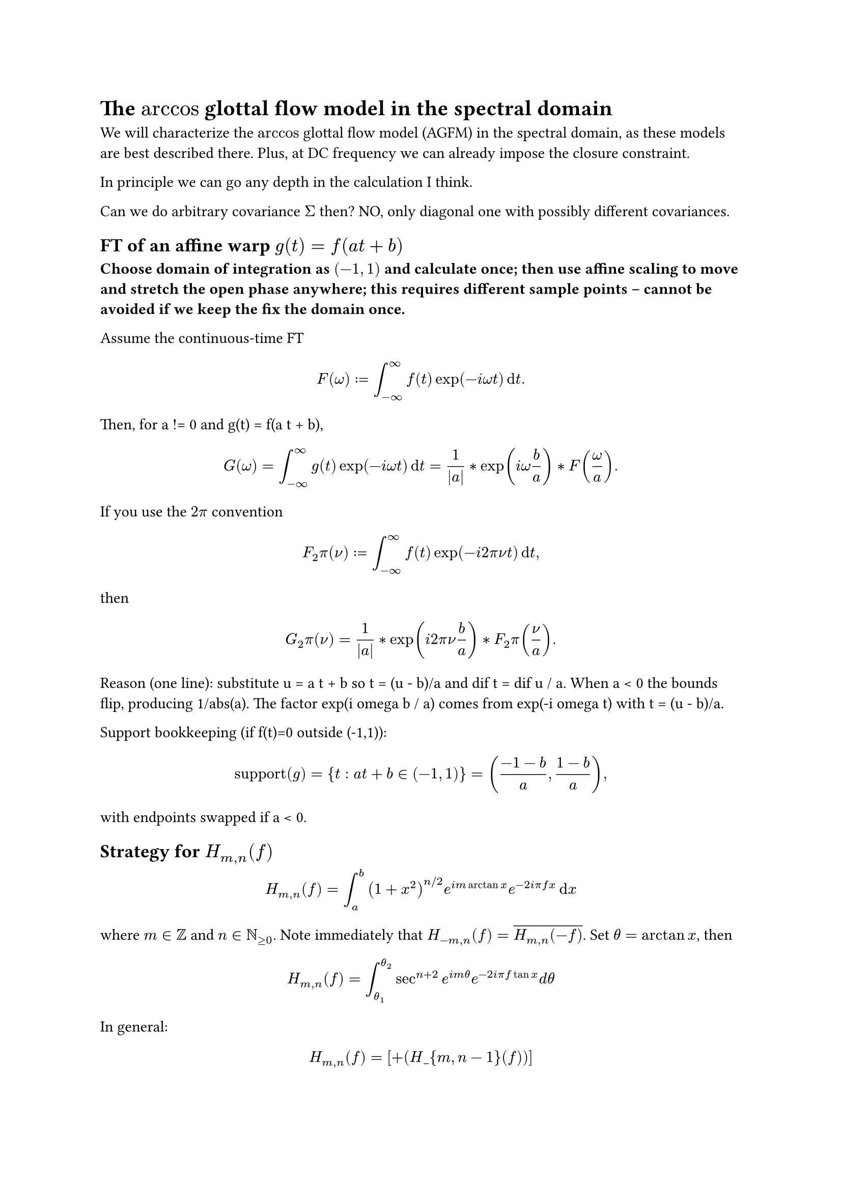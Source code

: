 = The $arccos$ glottal flow model in the spectral domain

We will characterize the $arccos$ glottal flow model (AGFM) in the spectral domain, as these models are best described there. Plus, at DC frequency we can already impose the closure constraint.

In principle we can go any depth in the calculation I think.

Can we do arbitrary covariance $Sigma$ then? NO, only diagonal one with possibly different covariances. // https://chatgpt.com/s/t_68dfa3181bf88191a3183a8138bf2969

== FT of an affine warp $g(t) = f(a t + b)$

*Choose domain of integration as $(-1,1)$ and calculate once; then use affine scaling to move and stretch the open phase anywhere; this requires different sample points -- cannot be avoided if we keep the fix the domain once.*

Assume the continuous-time FT
$
  F(omega) := integral_(-oo)^(oo) f(t) exp(-i omega t) dif t.
$

Then, for a != 0 and g(t) = f(a t + b),
$
  G(omega)
  = integral_(-oo)^(oo) g(t) exp(-i omega t) dif t
  = 1 / abs(a) * exp(i omega b / a) * F(omega / a).
$

If you use the $2 pi$ convention
$
  F_2pi(nu) := integral_(-oo)^(oo) f(t) exp(-i 2 pi nu t) dif t,
$
then
$
  G_2pi(nu) = 1 / abs(a) * exp(i 2 pi nu b / a) * F_2pi(nu / a).
$

Reason (one line): substitute u = a t + b so t = (u - b)/a and dif t = dif u / a.
When a < 0 the bounds flip, producing 1/abs(a). The factor exp(i omega b / a) comes from
exp(-i omega t) with t = (u - b)/a.

Support bookkeeping (if f(t)=0 outside (-1,1)):
$
  "support"(g) = { t : a t + b in (-1, 1) } = ( (-1 - b)/a, (1 - b)/a ),
$
with endpoints swapped if a < 0.


== Strategy for $H_(m , n) (f)$
<strategy-for-h_mnf>
$ H_(m , n) (f) = integral_a^b (1 + x^2)^(n \/ 2) e^(i m arctan x) e^(- 2 i pi f x) dif x $

where $m in bb(Z)$ and $n in bb(N)_(gt.eq 0)$. Note immediately that
$H_(- m , n) (f) = overline(H_(m , n) (- f))$. Set $theta = arctan x$,
then

$ H_(m , n) (f) = integral_(theta_1)^(theta_2) sec^(n + 2) e^(i m theta) e^(- 2 i pi f tan x) d theta $

In general:

$ H_(m,n)(f) = \[ + (H\_{m,n-1}(f))\] $

where the constant is:

$
  \-^n() e^{im} e^{-i 2 f } \_{\_1}^{\_2}
$

where $(theta_1 , theta_2) = (arctan a , arctan b)$. This is on
notes p.7 and p.~8. You can see clearly the derivative operator
$frac(1, i 2 pi f)$ connecting the orders $n$ to $n - 1$, but in a
nontrivial manner. This also shows the differentiability of the sample
paths.

We have the general recusion formula in $n$, so only need to calculate
$(n , m) = (0 , 0) , (0 , plus.minus 1) , (0 , plus.minus 3) , dots.h$
and in addition can choose all $m gt.eq 0$ because of reflection in
$- f$: $H_(- m , n) (f) = overline(H_(m , n) (- f))$.

We can normally calculate $H_(m gt.eq 0 , 0) (f)$ via expansion in
$theta$ such that it becomes a sum of incomplete Beta functions:
#link("./Derivation%20with%20exp(-%20i%202pi%20f%20tan%20theta).pdf")[link to pdf];/#link("https://chatgpt.com/c/68542dc8-30bc-8011-b8bd-91e3c6a37ef4")[link to o3 chat, but choose the second branch at question 3];.
#link("https://docs.jax.dev/en/latest/_autosummary/jax.scipy.special.betainc.html#jax.scipy.special.betainc")[And link to JAX implementation of betainc];.
Or we can use direct numerical integration (next paragraph). Alternative
routes in terms of $partial_f^r$ of Bessel $K$ functions must assume
$a = - oo , b = oo$ and are less convenient.

#strong[Numerical integration];: Becomes more difficult for higher
$omega$. But we can use Gamma integral expansion to integrate out the
oscillating part and the integral reduces to the generalized Gauss
Laguerre type. Note that this probably just needs to be pre-calculated
once, tho im not 100% sure.
